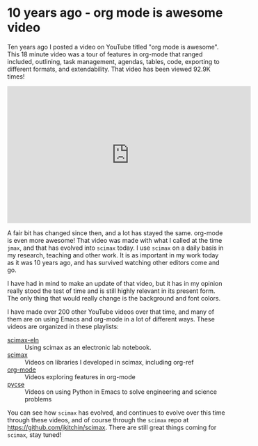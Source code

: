 * 10 years ago - org mode is awesome video
:PROPERTIES:
:date:     2024/07/04 07:52:26
:updated:  2024/07/04 07:53:03
:org-url:  https://kitchingroup.cheme.cmu.edu/org/2024/07/04/10-years-ago---org-mode-is-awesome-video.org
:permalink: https://kitchingroup.cheme.cmu.edu/blog/2024/07/04/10-years-ago---org-mode-is-awesome-video/index.html
:categories: org-mode
:END:

Ten years ago I posted a video on YouTube titled "org mode is awesome". This 18 minute video was a tour of features in org-mode that ranged included, outlining, task management, agendas, tables, code, exporting to different formats, and extendability. That video has been viewed 92.9K times!

#+BEGIN_EXPORT html
<iframe width="560" height="315" src="https://www.youtube.com/embed/fgizHHd7nOo?si=YtXo7_4jyxQh90AG" title="YouTube video player" frameborder="0" allow="accelerometer; autoplay; clipboard-write; encrypted-media; gyroscope; picture-in-picture; web-share" referrerpolicy="strict-origin-when-cross-origin" allowfullscreen></iframe>
#+END_EXPORT

A fair bit has changed since then, and a lot has stayed the same. org-mode is even more awesome! That video was made with what I called at the time ~jmax~, and that has evolved into ~scimax~ today. I use ~scimax~ on a daily basis in my research, teaching and other work. It is as important in my work today as it was 10 years ago, and has survived watching other editors come and go.

I have had in mind to make an update of that video, but it has in my opinion really stood the test of time and is still highly relevant in its present form. The only thing that would really change is the background and font colors. 

I have made over 200 other YouTube videos over that time, and many of them are on using Emacs and org-mode in a lot of different ways. These videos are organized in these playlists:

- [[https://www.youtube.com/playlist?list=PL0sMmOaE_gs1Ox-wIIbHPLZ9O5uLJ_rQW][scimax-eln]] :: Using scimax as an electronic lab notebook.
- [[https://www.youtube.com/playlist?list=PL0sMmOaE_gs3E0OjExoI7vlCAVygj6S4I][scimax]] :: Videos on libraries I developed in scimax, including org-ref
- [[https://www.youtube.com/playlist?list=PL0sMmOaE_gs3GbuZV_sNjwMREw9rfElTV][org-mode]] :: Videos exploring features in org-mode
- [[https://www.youtube.com/playlist?list=PL0sMmOaE_gs2yzwy54kLZk5c1ZH-Nh-62][pycse]] :: Videos on using Python in Emacs to solve engineering and science problems

You can see how ~scimax~ has evolved, and continues to evolve over this time through these videos, and of course through the ~scimax~ repo at https://github.com/jkitchin/scimax. There are still great things coming for ~scimax~, stay tuned!
